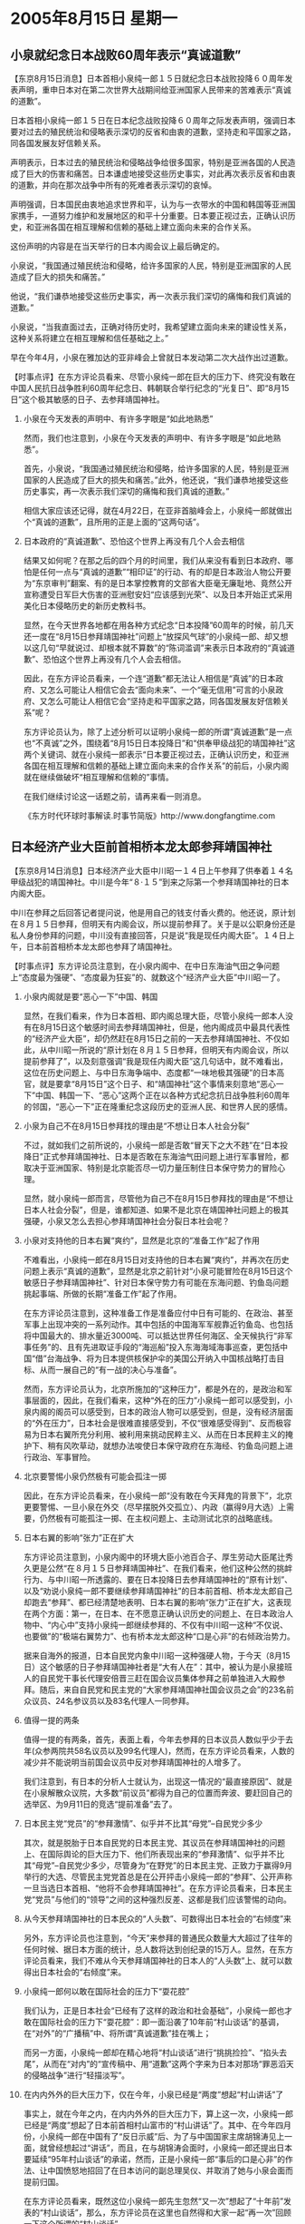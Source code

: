 # -*- org -*-

# Time-stamp: <2011-08-04 12:25:37 Thursday by ldw>

#+OPTIONS: ^:nil author:nil timestamp:nil creator:nil H:2

#+STARTUP: indent

* 2005年8月15日  星期一



** 小泉就纪念日本战败60周年表示“真诚道歉”




【东京8月15日消息】日本首相小泉纯一郎１５日就纪念日本战败投降６０周年发表声明，重申日本对在第二次世界大战期间给亚洲国家人民带来的苦难表示“真诚的道歉”。

日本首相小泉纯一郎１５日在日本纪念战败投降６０周年之际发表声明，强调日本要对过去的殖民统治和侵略表示深切的反省和由衷的道歉，坚持走和平国家之路，同各国发展友好信赖关系。

声明表示，日本过去的殖民统治和侵略战争给很多国家，特别是亚洲各国的人民造成了巨大的伤害和痛苦。日本谦虚地接受这些历史事实，对此再次表示反省和由衷的道歉，并向在那次战争中所有的死难者表示深切的哀悼。

声明强调，日本国民由衷地追求世界和平，认为与一衣带水的中国和韩国等亚洲国家携手，一道努力维护和发展地区的和平十分重要。日本要正视过去，正确认识历史，和亚洲各国在相互理解和信赖的基础上建立面向未来的合作关系。

这份声明的内容是在当天举行的日本内阁会议上最后确定的。

小泉说，“我国通过殖民统治和侵略，给许多国家的人民，特别是亚洲国家的人民造成了巨大的损失和痛苦。”

他说，“我们谦恭地接受这些历史事实，再一次表示我们深切的痛悔和我们真诚的道歉。”

小泉说，“当我直面过去，正确对待历史时，我希望建立面向未来的建设性关系，这种关系将建立在相互理解和信任基础之上。”

早在今年4月，小泉在雅加达的亚非峰会上曾就日本发动第二次大战作出过道歉。



【时事点评】在东方评论员看来、尽管小泉纯一郎在巨大的压力下、终究没有敢在中国人民抗日战争胜利60周年纪念日、韩朝联合举行纪念的“光复日”、即“8月15日”这个极其敏感的日子、去参拜靖国神社。


*** 小泉在今天发表的声明中、有许多字眼是“如此地熟悉”

然而，我们也注意到，小泉在今天发表的声明中、有许多字眼是“如此地熟悉”。

首先，小泉说，“我国通过殖民统治和侵略，给许多国家的人民，特别是亚洲国家的人民造成了巨大的损失和痛苦。”此外，他还说，“我们谦恭地接受这些历史事实，再一次表示我们深切的痛悔和我们真诚的道歉。”

相信大家应该还记得，就在4月22日，在亚非首脑峰会上，小泉纯一郎就做出个“真诚的道歉”，且所用的正是上面的“这两句话”。


*** 日本政府的“真诚道歉”、恐怕这个世界上再没有几个人会去相信

结果又如何呢？在那之后的四个月的时间里，我们从来没有看到日本政府、哪怕是任何一点与“真诚的道歉”“相印证”的行动、有的却是日本政治人物公开要为“东京审判”翻案、有的是日本掌控教育的文部省大臣毫无廉耻地、竟然公开宣称遭受日军巨大伤害的亚洲慰安妇“应该感到光荣”、以及日本开始正式采用美化日本侵略历史的新历史教科书。

显然，在今天世界各地都在用各种方式纪念“日本投降”60周年的时候，前几天还一度在“8月15日参拜靖国神社”问题上“放探风气球”的小泉纯一郎、却又想以这几句“早就说过、却根本就不算数”的“陈词滥调”来表示日本政府的“真诚道歉”、恐怕这个世界上再没有几个人会去相信。

因此，在东方评论员看来，一个连“道歉”都无法让人相信是“真诚”的日本政府、又怎么可能让人相信它会去“面向未来”、一个“毫无信用”可言的小泉政府、又怎么可能让人相信它会“坚持走和平国家之路，同各国发展友好信赖关系”呢？

东方评论员认为，除了上述分析可以证明小泉纯一郎的所谓“真诚道歉”是一点也“不真诚”之外，围绕着“8月15日日本投降日”和“供奉甲级战犯的靖国神社”这两个关键词、就在小泉纯一郎表示“日本要正视过去，正确认识历史，和亚洲各国在相互理解和信赖的基础上建立面向未来的合作关系”的前后，小泉内阁就在继续做破坏“相互理解和信赖的”事情。


在我们继续讨论这一话题之前，请再来看一则消息。

《东方时代环球时事解读.时事节简版》http://www.dongfangtime.com



** 日本经济产业大臣前首相桥本龙太郎参拜靖国神社



【东京8月14日消息】日本经济产业大臣中川昭一１４日上午参拜了供奉着１４名甲级战犯的靖国神社。中川是今年“８·１５”到来之际第一个参拜靖国神社的日本内阁大臣。

中川在参拜之后回答记者提问说，他是用自己的钱支付香火费的。他还说，原计划在８月１５日参拜，但明天有内阁会议，所以提前参拜了。关于是以公职身份还是私人身份参拜的问题，中川没有直接回答，只是说“我是现任内阁大臣”。１４日上午，日本前首相桥本龙太郎也参拜了靖国神社。




【时事点评】东方评论员注意到，在小泉内阁中、在中日东海油气田之争问题上“态度最为强硬”、“态度最为狂妄”的、就数这个“经济产业大臣”中川昭一了。

*** 小泉内阁就是要“恶心一下”中国、韩国

显然，在我们看来，作为日本首相、即内阁总理大臣，尽管小泉纯一郎本人没有在8月15日这个敏感时间去参拜靖国神社，但是，他内阁成员中最具代表性的“经济产业大臣”，却仍然赶在8月15日之前的一天去参拜靖国神社、不仅如此，从中川昭一所说的“原计划在８月１５日参拜，但明天有内阁会议，所以提前参拜了”，以及刻意强调“我是现任内阁大臣”这几句话中，就不难看出，这位在历史问题上、与中日东海争端中、态度都“一味地极其强硬”的日本高官，就是要拿“8月15日”这个日子、和“靖国神社”这个事情来刻意地“恶心一下”中国、韩国一下、“恶心”这两个正在以各种方式纪念抗日战争胜利60周年的邻国，“恶心一下”正在隆重纪念这段历史的亚洲人民、和世界人民的感情。



*** 小泉为自己不在8月15日参拜找的理由是“不想让日本人社会分裂”

不过，就如我们之前所说的，小泉纯一郎是否敢“冒天下之大不韪”在“日本投降日”正式参拜靖国神社、日本是否敢在东海油气田问题上进行军事冒险，都取决于亚洲国家、特别是北京能否尽一切力量压制住日本保守势力的冒险心理。

显然，就小泉纯一郎而言，尽管他为自己不在8月15日参拜找的理由是“不想让日本人社会分裂”，但是，谁都知道、如果不是北京在靖国神社问题上的极其强硬，小泉又怎么去担心参拜靖国神社会分裂日本社会呢？


*** 小泉对支持他的日本右翼“爽约”，显然是北京的“准备工作”起了作用

不难看出，小泉纯一郎在8月15日对支持他的日本右翼“爽约”，并再次在历史问题上表示“真诚的道歉”，显然是北京之前针对“小泉可能冒险在8月15日这个敏感日子参拜靖国神社”、针对日本保守势力有可能在东海问题、钓鱼岛问题挑起事端、所做的长期“准备工作”起了作用。

在东方评论员注意到，这种准备工作是准备应付中日有可能的、在政治、甚至军事上出现冲突的一系列动作。其中包括的中国海军军舰靠近钓鱼岛、也包括将中国最大的、排水量近3000吨、可以抵达世界任何海区、全天候执行“非军事任务”的、且有先进取证手段的“海巡船”投入东海海域海事巡查，更包括中国“借”台海战争、将为日本提供核保护伞的美国公开纳入中国核战略打击目标、从而一展自己的“有一战的决心与准备”。

然而，东方评论员认为，北京所施加的“这种压力”，都是外在的，是政治和军事层面的，因此，在我们看来，这种“外在的压力”小泉纯一郎可以感受到，小泉内阁的阁员可以感受到，日本的政治人物可以感受到，但是，没有经济层面的“外在压力”，日本社会是很难直接感受到，不仅“很难感受得到”、反而极容易为日本右翼所充分利用、被利用来挑动民粹主义、从而在日本民粹主义的掩护下、稍有风吹草动，就想办法唆使日本保守政府在东海经、钓鱼岛问题上进行政治、军事冒险。



*** 北京要警惕小泉仍然极有可能会孤注一掷

因此，在东方评论员看来，在小泉纯一郎“没有敢在今天拜鬼的背景下”，北京更要警惕、一旦小泉在外交（尽早摆脱外交孤立）、内政（赢得9月大选）上需要，仍然极有可能孤注一掷、在主权问题上、主动测试北京的战略底线。


*** 日本右翼的影响“张力”正在扩大

东方评论员注意到，小泉内阁中的环境大臣小池百合子、厚生劳动大臣尾辻秀久更是公然“在８月１５日参拜靖国神社”、在我们看来，他们这种公然的挑衅行为、与中川昭一所透露的、要在日本投降日去参拜靖国神社的“原有计划”、以及“劝说小泉纯一郎不要继续参拜靖国神社”的日本前首相、桥本龙太郎自己却跑去“参拜”、都已经清楚地表明、日本右翼的影响“张力”正在扩大，这表现在两个方面：第一，在日本、在不愿意正确认识历史的问题上、在日本政治人物中、“内心中”支持小泉纯一郎继续参拜的、不仅有中川昭一这种“不仅说、也要做”的“极端右翼势力”、也有桥本龙太郎这种“口是心非”的右倾政治势力。

据来自海外的报道，日本自民党内象中川昭一这种强硬人物，于今天（8月15日）这个敏感的日子参拜靖国神社者是“大有人在”：其中，被认为是小泉接班人的自民党干事长代理安倍晋三赶在国会议员集体参拜之前单独进入大殿参拜。随后，来自自民党和民主党的“大家参拜靖国神社国会议员之会”的23名前众议员、24名参议员以及83名代理人一同参拜。


*** 值得一提的两条

值得一提的有两条，首先，表面上看，今年去参拜的日本议员人数似乎少于去年(众参两院共58名议员以及99名代理人)，然而，在东方评论员看来，人数的减少并不能说明当前国会议员中反对参拜靖国神社的人增多了。

我们注意到，有日本的分析人士就认为，出现这一情况的“最直接原因”、就是在小泉解散众议院，大多数“前议员”都得为自己的位置而奔波、要赶回自己的选举区、为9月11日的竞选“提前准备”去了。


*** 日本民主党“党员”的“参拜激情”、似乎并不比其“母党”--自民党少多少

其次，就是脱胎于日本自民党的日本民主党、其议员在参拜靖国神社的问题上、在国际舆论的巨大压力下、他们所表现出来的“参拜激情”、似乎并不比其“母党”--自民党少多少，尽管身为“在野党”的日本民主党、正致力于赢得9月举行的大选、尽管民主党党首总是在公开抨击小泉纯一郎的“参拜”、公开声称一旦当选日本首相、“他将不会参拜靖国神社”。在东方评论员看来，日本民主党“党员”与他们的“领导”之间的这种强烈反差、这都是我们应该警惕的动向。


*** 从今天参拜靖国神社的日本民众的“人头数”、可数得出日本社会的“右倾度”来

另外，东方评论员也注意到，“今天”来参拜的普通民众数量大大超过了往年的任何时候、据日本方面的统计，总人数将达到创纪录的15万人。显然，在东方评论员看来，我们不难从今天参拜靖国神社的日本人的“人头数”上、就可以数得出日本社会的“右倾度”来。


*** 小泉纯一郎何以敢在国际社会的压力下“耍花腔”

我们认为，正是日本社会“已经有了这样的政治和社会基础”，小泉纯一郎也才敢在国际社会的压力下“耍花腔”：即一面沿袭了10年前“村山谈话”的基调，在“对外”的“广播稿”中、将所谓“真诚道歉”挂在嘴上；

而另一方面，小泉纯一郎却在精心地将“村山谈话”进行“挑挑捡捡”、“掐头去尾”，从而在“对内”的“宣传稿中、用“道歉”这两个字来为日本对那场“罪恶滔天的侵略战争”进行“轻描淡写”。


*** 在内内外外的巨大压力下，仅在今年，小泉已经是“两度”想起“村山讲话”了

事实上，就在今年之内，在内内外外的巨大压力下，算上这一次，小泉纯一郎已经是“两度”想起了日本前首相村山富市的“村山讲话”了。其中、在今年四月份，小泉纯一郎在中国有了“反日示威”后、为了与中国国家主席胡锦涛见上一面，就曾经想起过“讲话”，而且，在与胡锦涛会面时，小泉纯一郎还提出日本要延续“95年村山谈话”的承诺，然而，正是小泉纯一郎“事后的口是心非”的作法、让中国愤怒地招回了在日本访问的副总理吴仪、并取消了她与小泉会面而提前归国。

在东方评论员看来，既然这位小泉纯一郎先生忽然“又一次”想起了“十年前”发表的“村山谈话”，那么，东方评论员在这里也自然得和大家一起“再一次”回顾一下这个所谓的“村山谈话”。


*** 所谓的“村山谈话”

其实，所谓的“村山谈话”是在1995年，日本纪念战后50周年时，日本前任首相村山富市的一个谈话，村山当时表示“对于过去的殖民地统治和侵略造成的巨大损害和痛苦的历史事实诚恳接受，痛切反省和道歉。”

既然小泉“又一次”想起了十年前的这段历史，那么，东方评论员在这里也自然得和大家一起回顾一下这个所谓的“村山谈话”。其实，所谓的“村山谈话”是在1995年，日本纪念战后50周年时，日本前任首相村山富市的一个谈话，村山当时表示“对于过去的殖民地统治和侵略造成的巨大损害和痛苦的历史事实诚恳接受，痛切反省和道歉。”

实际上，根据我们的长期观察，“村山谈话”自十年前的世界反法西斯胜利50周年之际“问世”之后，其“积极的一面”就一直遭到日本右翼势力的强烈攻击，不仅如此，其“含糊的一面”更是经常被日本官员用来当历史问题“已经解决”的挡箭牌。


*** 小泉第一次“记起”“村山谈话”就是在他第一次以首相身份参拜靖国神社的时候

在东方评论员看来，小泉纯一郎自上台后，第一次“记起”“村山谈话”的时间就是在2001年，就是在小泉纯一郎于当年8月13日正式参拜靖国神社、并在参拜前为了降低他参拜靖国神社给当时尚好的中日关系带来的巨大冲击、在发表讲话中“口是心非地”刻意地引用了“村山谈话”的部分内容，也就是“基于错误的国策而进行了殖民统治和侵略”这一段。

据我们了解，在看到小泉纯一郎一边拿着自己讲话为参拜靖国神社做挡箭牌、一边又在那里“断章取意”、只提“日本已经道歉”的“前半截内容”、而扔掉“深刻反省和由衷道歉”的“后半截”之后，当时在大分市家中的村山前首相“顿时是大怒”：痛斥小泉说“既然引用了我的讲话，又为什么去参拜呢？”。


*** “村山谈话”在许多地方“含含糊糊”，给了日本右翼许多利用的空间

对此，首席评论员更是认为，日本保守势力在“利用”其“含糊的一面”方面、可以说简值到了“挖空心思”的地步。

在东方评论员看来，95年日本当时的首相村山富市发表的这个讲话，仍然在许多关键地方“含含糊糊”，这就给日本右翼许多利用的空间。比如：第一，村山当时在强调日本“殖民地统治和侵略”的时候，并未提及有关中国东北部地区或“满洲国”的字眼。因此日本右翼就“抓住这点”，充分地加以发挥、甚至给出了一个日本对“满洲国”的“荒谬见解”，那就是：既然中国、韩国都不反对“村山谈话”，那么由此可见“日本和满洲政府是一体的。


*** “道歉”的说法在日本人的眼里，对应的事情“算不了什么”的事情

第二，就是“道歉”的说法在日本人的眼里，其“对应的事情”属于“算不了什么”的事情。在东方评论员看来，事实上，许多日本人根本就是这样理解的，即，在中国、韩国认为有积极意义的“村山讲话”，不过是个日本“针对那段历史”认为有必要“痛切反省和道歉”的讲话，如此一来，日本在那场侵略战争中的“性质”、日本右翼就可以利用“道歉”这几个“日本字”去“模糊视听”。


*** 日本人的一句“口头禅”

在东方评论员看来，要知道，如果你看过任何日本的有关犯罪的报道，相信都会对日本人的一句“口头禅”有深刻地印象，那就是：受害者或其家属在电视画面上、或新闻报道中“针对罪犯的罪恶行径表达愤恨”的时候、绝对是说“他们连一点谢罪的意识都没有”。

在这里，东方评论员想提请大家注意的是：日本人在表达自己“对罪犯”愤恨之情的时候、用到的绝对是“谢罪”这两个字、根本就不是什么“道歉”所能包含的。


*** 应该用“谢罪”来表明立场“严重罪行”、理所当然地成了一个“只需要道歉”的“小事情”了

显然，久而久之，就在日本另界政府在口头上“道歉来、道歉去”的同时，一个本就应该用“谢罪”来表明立场的“日本侵略亚洲国家时所犯下严重罪行”、结果在日本社会的眼里、就理所当然地成了一个“只需要道歉”的“小事情”了。

既然如此，小泉纯一郎今天所谓的“真诚道歉”、就算就他说得“真诚无比”、可在日本人眼里、“道歉”两字又算得了什么呢


*** “道歉”这两个字眼，在外交场合，日本历届政府都又是“吝啬的可以”

然而，我们又发现一个奇怪的现象，那就是，对“道歉”这两个字眼，在外交场合，日本历届政府都又是“吝啬的可以”：其中，在中日建交的时候，日本的田中首相开始的说法是：对过去发生的不幸事件，对我国对中国人民添的麻烦，表示深深的反省。

对此，中国政府直接加以拒绝，这样，就有了后来的“订正版”，由大平外相正式表明：日本对过去对中国人民造成的损害，痛感到自己的责任，深刻反省。这是中日共同声明。

再就是92年的时候，日本天皇访华、他对日本的侵略历史、用的是“不幸的一段时期”和“深深的悲哀”来加以描绘的。

之后，就是95年，10年前的今天，在日本投降50周年的时候，日本村山首相的发表的这个“村山讲话”。在东方评论员看来，应该承认，95年日本当时的首相村山富市发表的这个讲话，虽然仍然在许多地方“含含糊糊”，但就较之日本“之前”与“之后”历届日本政府的态度而言，已经有了“很大的改进”。

*** 直到目前为止，日本政府从来不肯将“道歉”这两个字写入“书面外交文件”

其中，东方评论员认为，最值得肯定的一点就是，95年日方发表的“村山谈话”，算得上就日本政府首次承认对亚洲国家施行了“殖民统治和侵略”，并表示“深刻反省和由衷道歉”。也就是在这个基础上，1998年，签署了《日中联合宣言》和《日韩联合宣言》，日方也首次以书面形式承认对中国的侵略并“口头道歉”。

事实上，根据我们的观察，直到目前为止，日本政府从来不肯将“道歉”这两个字写入“书面外交文件”交给外国政府，显然，在我们看来，日本官方心里也是非常清楚：“道歉”在国际上的意义根本就等同于日本文字中的“谢罪”。



*** “长期诱导”日本社会逐渐进入历史问题“麻木阶段”的一种手段

因此，我们也就看到了日本人在搞什么“真诚道歉”的“奇怪方式”：即，一方面，日本政治人物可以一遍又一遍地将“道歉”这两个字挂在嘴边，一有外来压力，就可以脱口而出；

而另一方面，却从来不肯将“道歉”这两字写入书面外交文件。在东方评论员看来，日本历届政府持续出现的这种“口头”与“书面”“道歉”的“巨大反差”、表面上是日本人在玩文字游戏、但其本质原因就在于这本来就是日本政府用于“长期诱导”日本社会逐渐进入历史问题麻木阶段的一种手段。

在东方评论员看来，也正是如此，日本社会、甚至许多都堪称是日本友人的日本学者、政治人物都对中国提出了一个令人深思的问题，那就是，“日本已经道歉很多次了、中国为什么还要在历史问题上揪住不放”。显然，一个本应该以“谢罪”的态度来表明立场的”严重历史罪行”，在日本政府的长期操纵下、在日本社会眼里就这样一点点变成了“仅仅需要道歉就可以解决的小麻烦了”。

不难看出，将日本在侵略战争中对亚洲国家犯下的滔天罪行、说成是“麻烦”事一件，不就是日本政府长期以来所秉持的“错误历史观”吗？显然，对北京而言，在继续紧揪住日本历史问题不放的同时，是否可以考虑一下如何切实地破解日本保守势力的这种、意在通过“道歉”、反手去强化日本社会继续在历史问题近乎麻木的手段。


*** 北京应该直接要求日本政府以“谢罪”的用词来描述那段“罪恶历史”

在我们看来，起码在历史问题上，可以直接要求日本政府进行“谢罪”、以取代“正确面对历史”这种“没有明确意图”的外交语言、更不要再对日本政府的任何“道歉”去做什么积极评价：第一，按“国际定义”去理解日本政府的“道歉”、却有个“信用”问题；如果按“日本定义”去理解日本政府的“道歉”、那就根本就是日本政府在“刻意弱化”那段“罪恶历史”。

显然，北京只有直接要求日本政府以“谢罪”的用词来描述那段“罪恶历史”、才可以象不久前中国军方人士直接明确“中国准备核打击美国”、发出明确无误、不可辩解的“强烈信号”、引发美国社会对中美安全问题的一轮“急辩”、从而从深层次触动美国社会的“安全神经”那样，从外面去触发日本社会对“历史问题之性质”的“急辩”、从而从深层次地触动日本社会的“历史神经”


下面，是日本共同社的一则相关报道，在一起了解详细内容之后，东方评论员将继续就如何从深层次地触动日本社会的“历史神经”的问题、继续给出我们的观点。

《东方时代环球时事解读.时事节简版》http://www.dongfangtime.com
